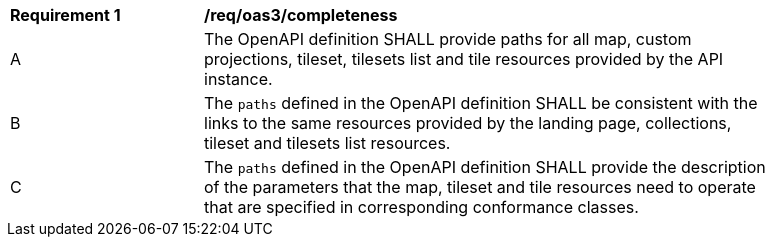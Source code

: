 [[req_oas3_completeness]]
[width="90%",cols="2,6a"]
|===
^|*Requirement {counter:req-id}* |*/req/oas3/completeness*
^|A |The OpenAPI definition SHALL provide paths for all map, custom projections, tileset, tilesets list and tile resources provided by the API instance.
^|B |The `paths` defined in the OpenAPI definition SHALL be consistent with the links to the same resources provided by the landing page, collections, tileset and tilesets list resources.
^|C |The `paths` defined in the OpenAPI definition SHALL provide the description of the parameters that the map, tileset and tile resources need to operate that are specified in corresponding conformance classes.
|===
